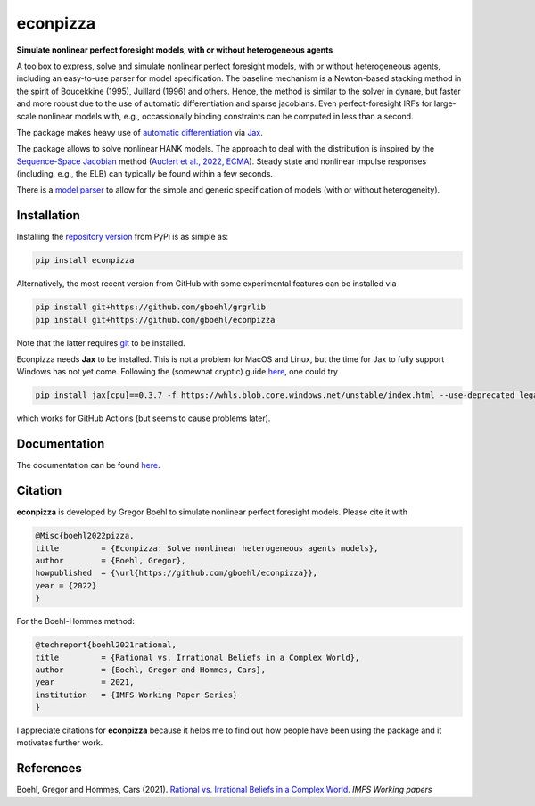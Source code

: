 
econpizza
=========

**Simulate nonlinear perfect foresight models, with or without heterogeneous agents**

.. image:: https://github.com/dfm/emcee/workflows/Tests/badge.svg
    :target: https://github.com/gboehl/econpizza/actions?query=workflow%3ATests
.. image:: https://img.shields.io/badge/GitHub-gboehl%2Feconpizza-blue.svg?style=flat
    :target: https://github.com/gboehl/econpizza
.. image:: https://readthedocs.org/projects/econpizza/badge/?version=latest
    :target: http://econpizza.readthedocs.io/en/latest/?badge=latest
.. image:: https://github.com/gboehl/pydsge/workflows/Continuous%20Integration%20Workflow/badge.svg?branch=master
    :target: https://github.com/gboehl/econpizza/actions
.. image:: https://badge.fury.io/py/econpizza.svg
    :target: https://badge.fury.io/py/econpizza

A toolbox to express, solve and simulate nonlinear perfect foresight models, with or without heterogeneous agents, including an easy-to-use parser for model specification.
The baseline mechanism is a Newton-based stacking method in the spirit of Boucekkine (1995), Juillard (1996) and others. Hence, the method is similar to the solver in dynare, but faster and more robust due to the use of automatic differentiation and sparse jacobians. Even perfect-foresight IRFs for large-scale nonlinear models with, e.g., occassionally binding constraints can be computed in less than a second.

The package makes heavy use of `automatic differentiation <https://en.wikipedia.org/wiki/Automatic_differentiation>`_ via `Jax <https://jax.readthedocs.io/en/latest/notebooks/quickstart.html>`_.

The package allows to solve nonlinear HANK models. The approach to deal with the distribution is inspired by the `Sequence-Space Jacobian <https://github.com/shade-econ/sequence-jacobian>`_ method (`Auclert et al., 2022, ECMA <https://doi.org/10.3982/ECTA17434>`_). Steady state and nonlinear impulse responses (including, e.g., the ELB) can typically be found within a few seconds.

There is a `model parser <https://econpizza.readthedocs.io/en/latest/quickstart.html#the-yaml-file>`_ to allow for the simple and generic specification of models (with or without heterogeneity).

Installation
-------------

Installing the `repository version <https://pypi.org/project/econpizza/>`_ from PyPi is as simple as:

.. code-block:: bash

   pip install econpizza

Alternatively, the most recent version from GitHub with some experimental features can be installed via

.. code-block:: bash

   pip install git+https://github.com/gboehl/grgrlib
   pip install git+https://github.com/gboehl/econpizza

Note that the latter requires `git <https://www.activestate.com/resources/quick-reads/pip-install-git/#:~:text=To%20install%20Git%20for%20Windows,installer%20and%20follow%20the%20steps.>`_ to be installed.

Econpizza needs **Jax** to be installed. This is not a problem for MacOS and Linux, but the time for Jax to fully support Windows has not yet come. Following the (somewhat cryptic) guide `here <https://github.com/cloudhan/jax-windows-builder>`_, one could try

.. code-block:: bash

    pip install jax[cpu]==0.3.7 -f https://whls.blob.core.windows.net/unstable/index.html --use-deprecated legacy-resolver

which works for GitHub Actions (but seems to cause problems later).

Documentation
-------------

The documentation can be found `here <https://econpizza.readthedocs.io/en/latest/quickstart.html>`_.

Citation
--------

**econpizza** is developed by Gregor Boehl to simulate nonlinear perfect foresight models. Please cite it with

.. code-block::

    @Misc{boehl2022pizza,
    title         = {Econpizza: Solve nonlinear heterogeneous agents models},
    author        = {Boehl, Gregor},
    howpublished  = {\url{https://github.com/gboehl/econpizza}},
    year = {2022}
    }

For the Boehl-Hommes method:

.. code-block::

    @techreport{boehl2021rational,
    title         = {Rational vs. Irrational Beliefs in a Complex World},
    author        = {Boehl, Gregor and Hommes, Cars},
    year          = 2021,
    institution   = {IMFS Working Paper Series}
    }


I appreciate citations for **econpizza** because it helps me to find out how people have been using the package and it motivates further work.


References
----------

Boehl, Gregor and Hommes, Cars (2021). `Rational vs. Irrational Beliefs in a Complex World <https://gregorboehl.com/live/rational_chaos_bh.pdf>`_. *IMFS Working papers*
